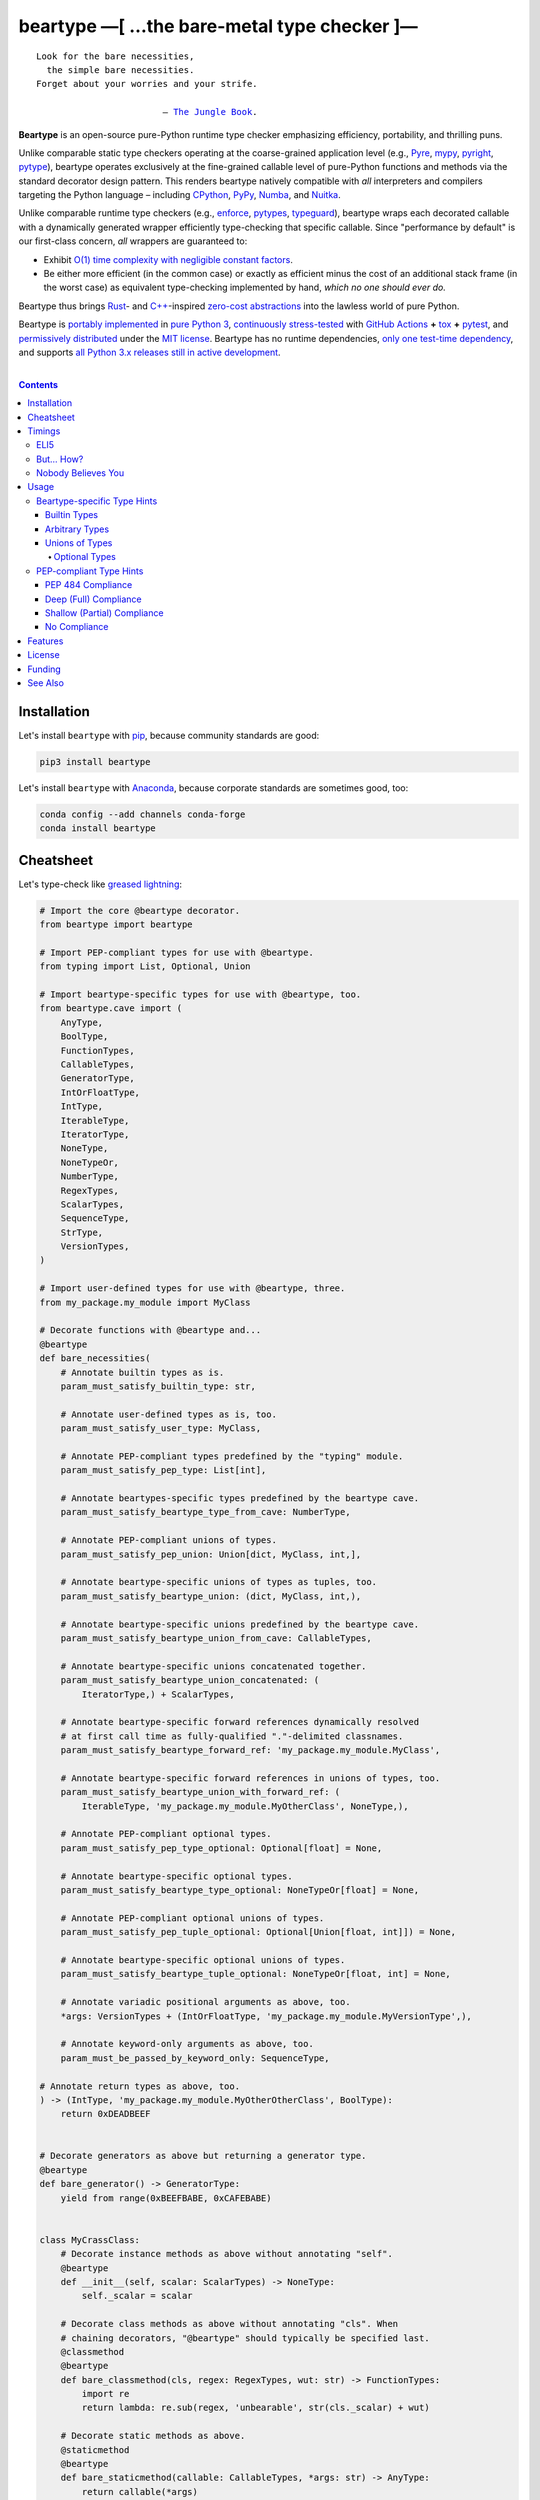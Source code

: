 .. # ------------------( SYNOPSIS                           )------------------

===========================================
beartype —[ …the bare-metal type checker ]—
===========================================

|GitHub Actions badge|

.. parsed-literal::

   Look for the bare necessities,
     the simple bare necessities.
   Forget about your worries and your strife.

                           — `The Jungle Book`_.

**Beartype** is an open-source pure-Python runtime type checker emphasizing
efficiency, portability, and thrilling puns.

Unlike comparable static type checkers operating at the coarse-grained
application level (e.g., Pyre_, mypy_, pyright_, pytype_), beartype operates
exclusively at the fine-grained callable level of pure-Python functions and
methods via the standard decorator design pattern. This renders beartype
natively compatible with *all* interpreters and compilers targeting the Python
language – including CPython_, PyPy_, Numba_, and Nuitka_.

Unlike comparable runtime type checkers (e.g., enforce_, pytypes_, typeguard_),
beartype wraps each decorated callable with a dynamically generated wrapper
efficiently type-checking that specific callable. Since "performance by
default" is our first-class concern, *all* wrappers are guaranteed to:

* Exhibit `O(1) time complexity with negligible constant factors <Nobody
  Believes You_>`__.
* Be either more efficient (in the common case) or exactly as efficient minus
  the cost of an additional stack frame (in the worst case) as equivalent
  type-checking implemented by hand, *which no one should ever do.*

Beartype thus brings Rust_- and `C++`_-inspired `zero-cost abstractions
<zero-cost abstraction_>`__ into the lawless world of pure Python.

Beartype is `portably implemented <codebase_>`__ in `pure Python 3
<Python_>`__, `continuously stress-tested <tests_>`__ with `GitHub Actions`_
**+** tox_ **+** pytest_, and `permissively distributed <license_>`__ under the
`MIT license`_. Beartype has no runtime dependencies, `only one test-time
dependency <pytest_>`__, and supports `all Python 3.x releases still in active
development <Python status_>`__.

.. # ------------------( TABLE OF CONTENTS                  )------------------
.. # Blank line. By default, Docutils appears to only separate the subsequent
.. # table of contents heading from the prior paragraph by less than a single
.. # blank line, hampering this table's readability and aesthetic comeliness.

|

.. # Table of contents, excluding the above document heading. While the
.. # official reStructuredText documentation suggests that a language-specific
.. # heading will automatically prepend this table, this does *NOT* appear to
.. # be the case. Instead, this heading must be explicitly declared.

.. contents:: **Contents**
   :local:

.. # ------------------( DESCRIPTION                        )------------------

Installation
============

Let's install ``beartype`` with pip_, because community standards are good:

.. code-block:: shell-session

   pip3 install beartype

Let's install ``beartype`` with Anaconda_, because corporate standards are
sometimes good, too:

.. code-block:: shell-session

   conda config --add channels conda-forge
   conda install beartype

Cheatsheet
==========

Let's type-check like `greased lightning`_:

.. code-block:: python

   # Import the core @beartype decorator.
   from beartype import beartype

   # Import PEP-compliant types for use with @beartype.
   from typing import List, Optional, Union

   # Import beartype-specific types for use with @beartype, too.
   from beartype.cave import (
       AnyType,
       BoolType,
       FunctionTypes,
       CallableTypes,
       GeneratorType,
       IntOrFloatType,
       IntType,
       IterableType,
       IteratorType,
       NoneType,
       NoneTypeOr,
       NumberType,
       RegexTypes,
       ScalarTypes,
       SequenceType,
       StrType,
       VersionTypes,
   )

   # Import user-defined types for use with @beartype, three.
   from my_package.my_module import MyClass

   # Decorate functions with @beartype and...
   @beartype
   def bare_necessities(
       # Annotate builtin types as is.
       param_must_satisfy_builtin_type: str,

       # Annotate user-defined types as is, too.
       param_must_satisfy_user_type: MyClass,

       # Annotate PEP-compliant types predefined by the "typing" module.
       param_must_satisfy_pep_type: List[int],

       # Annotate beartypes-specific types predefined by the beartype cave.
       param_must_satisfy_beartype_type_from_cave: NumberType,

       # Annotate PEP-compliant unions of types.
       param_must_satisfy_pep_union: Union[dict, MyClass, int,],

       # Annotate beartype-specific unions of types as tuples, too.
       param_must_satisfy_beartype_union: (dict, MyClass, int,),

       # Annotate beartype-specific unions predefined by the beartype cave.
       param_must_satisfy_beartype_union_from_cave: CallableTypes,

       # Annotate beartype-specific unions concatenated together.
       param_must_satisfy_beartype_union_concatenated: (
           IteratorType,) + ScalarTypes,

       # Annotate beartype-specific forward references dynamically resolved 
       # at first call time as fully-qualified "."-delimited classnames.
       param_must_satisfy_beartype_forward_ref: 'my_package.my_module.MyClass',

       # Annotate beartype-specific forward references in unions of types, too.
       param_must_satisfy_beartype_union_with_forward_ref: (
           IterableType, 'my_package.my_module.MyOtherClass', NoneType,),

       # Annotate PEP-compliant optional types.
       param_must_satisfy_pep_type_optional: Optional[float] = None,

       # Annotate beartype-specific optional types.
       param_must_satisfy_beartype_type_optional: NoneTypeOr[float] = None,

       # Annotate PEP-compliant optional unions of types.
       param_must_satisfy_pep_tuple_optional: Optional[Union[float, int]]) = None,

       # Annotate beartype-specific optional unions of types.
       param_must_satisfy_beartype_tuple_optional: NoneTypeOr[float, int] = None,

       # Annotate variadic positional arguments as above, too.
       *args: VersionTypes + (IntOrFloatType, 'my_package.my_module.MyVersionType',),

       # Annotate keyword-only arguments as above, too.
       param_must_be_passed_by_keyword_only: SequenceType,

   # Annotate return types as above, too.
   ) -> (IntType, 'my_package.my_module.MyOtherOtherClass', BoolType):
       return 0xDEADBEEF


   # Decorate generators as above but returning a generator type.
   @beartype
   def bare_generator() -> GeneratorType:
       yield from range(0xBEEFBABE, 0xCAFEBABE)


   class MyCrassClass:
       # Decorate instance methods as above without annotating "self".
       @beartype
       def __init__(self, scalar: ScalarTypes) -> NoneType:
           self._scalar = scalar

       # Decorate class methods as above without annotating "cls". When
       # chaining decorators, "@beartype" should typically be specified last.
       @classmethod
       @beartype
       def bare_classmethod(cls, regex: RegexTypes, wut: str) -> FunctionTypes:
           import re
           return lambda: re.sub(regex, 'unbearable', str(cls._scalar) + wut)

       # Decorate static methods as above.
       @staticmethod
       @beartype
       def bare_staticmethod(callable: CallableTypes, *args: str) -> AnyType:
           return callable(*args)

       # Decorate property getter methods as above.
       @property
       @beartype
       def bare_gettermethod(self) -> IteratorType:
           return range(0x0B00B135 + int(self._scalar), 0xB16B00B5)

       # Decorate property setter methods as above.
       @bare_gettermethod.setter
       @beartype
       def bare_settermethod(self, bad: IntType = 0xBAAAAAAD) -> NoneType:
           self._scalar = bad if bad else 0xBADDCAFE

Timings
=======

Let's run our `profiler suite quantitatively timing <profiler suite_>`__
``beartype`` and fellow runtime type-checkers against a battery of surely fair,
impartial, and unbiased use cases:

.. code-block:: shell-session

   beartype profiler [version]: 0.0.1
   
   python    [version]: Python 3.7.8
   beartype  [version]: 0.2.0
   typeguard [version]: 2.9.1
   
   ========================== str (100 calls each loop) ==========================
   decoration         [none     ]: 100 loops, best of 3: 351 nsec per loop
   decoration         [beartype ]: 100 loops, best of 3: 351 usec per loop
   decoration         [typeguard]: 100 loops, best of 3: 12.9 usec per loop
   decoration + calls [none     ]: 100 loops, best of 3: 15.6 usec per loop
   decoration + calls [beartype ]: 100 loops, best of 3: 486 usec per loop
   decoration + calls [typeguard]: 100 loops, best of 3: 7.03 msec per loop
   
   ==================== Union[int, str] (100 calls each loop) ====================
   decoration         [none     ]: 100 loops, best of 3: 2.9 usec per loop
   decoration         [beartype ]: 100 loops, best of 3: 358 usec per loop
   decoration         [typeguard]: 100 loops, best of 3: 16.9 usec per loop
   decoration + calls [none     ]: 100 loops, best of 3: 18.5 usec per loop
   decoration + calls [beartype ]: 100 loops, best of 3: 551 usec per loop
   decoration + calls [typeguard]: 100 loops, best of 3: 11.3 msec per loop
   
   =============== List[object] of 150 items (839 calls each loop) ===============
   decoration         [none     ]: 100 loops, best of 1: 3.79 usec per loop
   decoration         [beartype ]: 100 loops, best of 1: 341 usec per loop
   decoration         [typeguard]: 100 loops, best of 1: 18.9 usec per loop
   decoration + calls [none     ]: 100 loops, best of 1: 140 usec per loop
   decoration + calls [beartype ]: 100 loops, best of 1: 1.4 msec per loop
   decoration + calls [typeguard]: 100 loops, best of 1: 2.13 sec per loop

.. note::
   * ``sec`` = seconds.
   * ``msec`` = milliseconds = 10\ :sup:`-3` seconds.
   * ``usec`` = microseconds = 10\ :sup:`-6` seconds.
   * ``nsec`` = nanoseconds = 10\ :sup:`-9` seconds.

ELI5
----

On the one hand, ``beartype`` is:

* At least **twenty times faster** (i.e., 20,000%) and consumes **three orders
  of magnitude less time** in the worst case than typeguard_ – the only
  comparable runtime type-checker also compatible with all modern versions of
  Python.
* Infinitely faster in the best case than typeguard_, which is sufficiently
  slow as to raise genuine usability and security concerns (e.g.,
  `application-layer Denial-of-Service (DoS) attacks <Denial-of-Service_>`__).
* Constant across type hints, taking roughly the same time to check parameters
  and return values hinted by the builtin type ``str`` as it does to check
  those hinted by the synthetic type ``Union[int, str]`` as it does to check
  those hinted by the container type ``List[object]``. typeguard_ is
  variable across type hints, taking infinitely longer to check
  ``List[object]`` as as it does to check ``Union[int, str]``, taking roughly
  twice the time as it does to check ``str``.

:sup:`so that's good`

On the other hand, ``beartype`` is only partially compliant with
annotation-centric `Python Enhancement Proposals (PEPs) <PEP 0_>`__ like `PEP
484`_, whereas typeguard_ is (mostly) fully compliant with these PEPs.
:sup:`so that's bad`

On `the gripping hand`_, ``beartype`` also intends to be (mostly) fully
compliant with these PEPs by either the heat death of the known universe *or*
the catastrophic implosion in reductive normalcy induced by collective first
contact with a hyperchromatic condensation of self-transforming machine elves
from self-dribbling jeweled basketballs (whichever comes first).
:sup:`so that's... good?`

.. # This image is reliably hosted with GitHub via this placeholder issue:
.. #     https://github.com/leycec/raiagent/issues/36
.. image:: https://user-images.githubusercontent.com/217028/91650639-92018a80-ea71-11ea-872e-10c1d296ed3d.png

But... How?
-----------

``beartype`` performs the lion's share of its work at decoration time. The
``@beartype`` decorator consumes most of the time needed to first decorate and
then repeatedly call a decorated function. ``beartype`` is thus front-loaded.
After paying the initial cost of decoration, each type-checked call thereafter
incurs comparatively little overhead.

All other runtime type checkers perform the lion's share of their work at call
time. ``@typeguard.typechecked`` and similar decorators consume almost none of
the time needed to first decorate and then repeatedly call a decorated
function. They're thus back-loaded. Although the initial cost of decoration is
essentially free, each type-checked call thereafter incurs significant
overhead.

Nobody Believes You
-------------------

Math time, people. :sup:`it's happening`

Most runtime type-checkers exhibit ``O(n)`` time complexity (where ``n`` is the
total number of items recursively contained in a container to be checked) by
recursively and repeatedly checking *all* items of *all* containers passed to
or returned from *all* calls of decorated callables.

``beartype`` guarantees ``O(1)`` time complexity by non-recursively but
repeatedly checking *one* random item from *each* nesting level of *all*
containers passed to or returned from *all* calls of decorated callables, thus
amortizing the cost of checking items across calls.

Formally, ``beartype`` exploits the well-known `coupon collector's problem`_
as applied to abstract trees of nested type hints. Let:

* ``E(T)`` be the expected number of calls needed to check all items of a
  container containing only non-container items (i.e., containing *no* nested
  subcontainers) either passed to or returned from a ``@beartype``\ -decorated
  callable.
* ``γ ≈ 0.5772156649`` be the `Euler–Mascheroni constant`_.

Then:

.. #FIXME: GitHub currently renders LaTeX-based "math" directives in
.. # reStructuredText as monospaced literals, which is hot garbage. Until
.. # resolved, do the following:
.. # * Preserve *ALL* such directives as comments, enabling us to trivially 
.. #   revert to the default approach after GitHub resolves this.
.. # * Convert *ALL* such directives into GitHub-hosted URLs via any of the
.. #   following third-party webapps:
.. #     https://tex-image-link-generator.herokuapp.com
.. #     https://jsfiddle.net/8ndx694g
.. #     https://marketplace.visualstudio.com/items?itemName=MeowTeam.vscode-math-to-image
.. # See also this long-standing GitHub issue:
.. #     https://github.com/github/markup/issues/83

.. #FIXME: Uncomment after GitHub resolves LaTeX math rendering.
.. # .. math:: E(T) = n \log n + \gamma n + \frac{1}{2} + O\left(\frac{1}{n}\right)

.. image:: https://render.githubusercontent.com/render/math?math=%5Cdisplaystyle+E%28T%29+%3D+n+%5Clog+n+%2B+%5Cgamma+n+%2B+%5Cfrac%7B1%7D%7B2%7D+%2B+O%5Cleft%28%5Cfrac%7B1%7D%7Bn%7D%5Cright%29

.. #FIXME: Uncomment after GitHub resolves LaTeX math rendering.
.. # The summation :math:`\frac{1}{2} + O\left(\frac{1}{n}\right) \le 1` is
.. # negligible. While non-negligible, the term :math:`\gamma n` grows significantly
.. # slower than the term :math:`n \log n`. So this reduces to:

The summation ``½ + O(1/n)`` is strictly less than 1 and thus negligible. While
non-negligible, the term ``γn`` grows significantly slower than the term
``nlogn``. So this reduces to:

.. #FIXME: Uncomment after GitHub resolves LaTeX math rendering.
.. # .. math:: E(T) = O(n \log n)

.. image:: https://render.githubusercontent.com/render/math?math=%5Cdisplaystyle+E%28T%29+%3D+O%28n+%5Clog+n%29

We now generalize this bound to the general case. When checking a container
containing *no* subcontainers, ``beartype`` only randomly samples one item from
that container on each call. When checking a container containing arbitrarily
many nested subcontainers, however, ``beartype`` randomly samples one random
item from each nesting level of that container on each call.

In general, ``beartype`` thus samples ``h`` random items from a container on
each call, where ``h`` is that container's height (i.e., maximum number of
edges on the longest path from that container to a non-container leaf item
reachable from items directly contained in that container). Since ``h ≥ 1``,
``beartype`` samples at least as many items each call as assumed in the usual
`coupon collector's problem`_ and thus paradoxically takes a fewer number of
calls on average to check all items of a container containing arbitrarily many
subcontainers as it does to check all items of a container containing *no*
subcontainers.

Ergo, the expected number of calls ``E(S)`` needed to check all items of an
arbitrary container exhibits the same or better growth rate and remains bound
above by at least the same upper bounds – but probably tighter: e.g.,

.. #FIXME: Uncomment after GitHub resolves LaTeX math rendering.
.. # .. math:: E(S) = O(E(T)) = O(n \log n)

.. image:: https://render.githubusercontent.com/render/math?math=%5Cdisplaystyle+E%28S%29+%3D+O%28E%28T%29%29+%3D+O%28n+%5Clog+n%29%0A

Fully checking a container takes no more calls than that container's size times
the logarithm of that size on average. For example, fully checking a **list of
50 integers** is expected to take **225 calls** on average.

Usage
=====

The ``@beartype`` decorator published by the ``beartype`` package transparently
supports two fundamentally different types of callable type hints – each with
its own tradeoffs, tribal dogmas, religious icons, and zealous code
inquisitors:

* `Beartype-specific type hints <Beartype-specific Type Hints_>`__, which:

  * Are highly performant in both space and time. (\ *That's good.*\ )
    Efficiency is our raison d'être, after all. If your use case doesn't need
    efficiency, consider adopting an alternate runtime type-checker more
    compatible with Python's existing type-checking landscape – like
    typeguard_.
  * Are incapable of deeply type-checking the contents, elements, items,
    metadata, structure, or other attributes of passed parameters and returned
    values. (\ *That's bad.*\ )
  * Are fully supported by ``beartype``. (\ *That's good.*\ )
  * Do *not* comply with existing `Python Enhancement Proposals (PEPs) <PEP
    0_>`__. (\ *That's bad, arguably.*\ )

* `PEP-compliant type hints <PEP-compliant Type Hints_>`__, which:
  
  * Are highly inefficient in both space and time. (\ *That's bad.*\ )
  * Are capable of deeply type-checking the contents, elements, items,
    metadata, structure, and other attributes of passed parameters and returned
    values. (\ *That's good.*\ )
  * Are only partially supported by ``beartype``. (\ *That's bad.*\ )
  * Comply with existing PEPs. (\ *That's good, arguably.*\ )

Callers may freely intermingle these two types and thus obtain "the best of
both worlds" when annotating parameters and return values. All else being
equal, your maxim to type by ``beartype`` should be:

.. parsed-literal::

     Use `beartype-specific type hints <Beartype-specific Type Hints_>`__
       where sufficient.
     Use `PEP-compliant type hints <PEP-compliant Type Hints_>`__
       everywhere else.

Beartype-specific Type Hints
----------------------------

This is simpler than it sounds. Would we lie? Instead of answering that, let's
begin with the simplest type of type-checking supported by ``@beartype``.

Builtin Types
~~~~~~~~~~~~~

**Builtin types** like ``dict``, ``int``, ``list``, ``set``, and ``str`` are
trivially type-checked by annotating parameters and return values with those
types as is.

Let's declare a simple beartyped function accepting a string and a dictionary
and returning a tuple:

.. code-block:: python

   from beartype import beartype

   @beartype
   def law_of_the_jungle(wolf: str, pack: dict) -> tuple:
       return (wolf, pack[wolf]) if wolf in pack else None

Let's call that function with good types:

.. code-block:: python

   >>> law_of_the_jungle(wolf='Akela', pack={'Akela': 'alone', 'Raksha': 'protection'})
   ('Akela', 'alone')

Good function. Let's call it again with bad types:

.. code-block:: python

   >>> law_of_the_jungle(wolf='Akela', pack=['Akela', 'Raksha'])
   Traceback (most recent call last):
     File "<ipython-input-10-7763b15e5591>", line 1, in <module>
       law_of_the_jungle(wolf='Akela', pack=['Akela', 'Raksha'])
     File "<string>", line 22, in __law_of_the_jungle_beartyped__
   beartype.roar.BeartypeCallTypeParamException: @beartyped law_of_the_jungle() parameter pack=['Akela', 'Raksha'] not a <class 'dict'>.

The ``beartype.roar`` submodule publishes exceptions raised at both decoration
time by ``@beartype`` and at runtime by wrappers generated by ``@beartype``. In
this case, a runtime type exception describing the improperly typed ``pack``
parameter is raised.

Good function! Let's call it again with good types exposing a critical issue in
this function's implementation and/or return type annotation:

.. code-block:: python

   >>> law_of_the_jungle(wolf='Leela', pack={'Akela': 'alone', 'Raksha': 'protection'})
   Traceback (most recent call last):
     File "<ipython-input-10-7763b15e5591>", line 1, in <module>
       law_of_the_jungle(wolf='Leela', pack={'Akela': 'alone', 'Raksha': 'protection'})
     File "<string>", line 28, in __law_of_the_jungle_beartyped__
   beartype.roar.BeartypeCallTypeReturnException: @beartyped law_of_the_jungle() return value None not a <class 'tuple'>.

*Bad function.* Let's conveniently resolve this by permitting this function to
return either a tuple or ``None`` as `detailed below <Unions of Types_>`__:

.. code-block:: python

   >>> from beartype.cave import NoneType
   >>> @beartype
   ... def law_of_the_jungle(wolf: str, pack: dict) -> (tuple, NoneType):
   ...     return (wolf, pack[wolf]) if wolf in pack else None
   >>> law_of_the_jungle(wolf='Leela', pack={'Akela': 'alone', 'Raksha': 'protection'})
   None

The ``beartype.cave`` submodule publishes generic types suitable for use with
the ``@beartype`` decorator and anywhere else you might need them. In this
case, the type of the ``None`` singleton is imported from this submodule and
listed in addition to ``tuple`` as an allowed return type from this function.

Note that usage of the ``beartype.cave`` submodule is entirely optional (but
more efficient and convenient than most alternatives). In this case, the type
of the ``None`` singleton can also be accessed directly as ``type(None)`` and
listed in place of ``NoneType`` above: e.g.,

.. code-block:: python

   >>> @beartype
   ... def law_of_the_jungle(wolf: str, pack: dict) -> (tuple, type(None)):
   ...     return (wolf, pack[wolf]) if wolf in pack else None
   >>> law_of_the_jungle(wolf='Leela', pack={'Akela': 'alone', 'Raksha': 'protection'})
   None

Of course, the ``beartype.cave`` submodule also publishes types *not*
accessible directly like ``RegexCompiledType`` (i.e., the type of all compiled
regular expressions). All else being equal, ``beartype.cave`` is preferable.

Good function! The type hints applied to this function now accurately document
this function's API. All's well that ends typed well. Suck it, `Shere Khan`_.

Arbitrary Types
~~~~~~~~~~~~~~~

Everything above also extends to:

* **Arbitrary types** like user-defined classes and stock classes in the Python
  stdlib (e.g., ``argparse.ArgumentParser``) – all of which are also trivially
  type-checked by annotating parameters and return values with those types.
* **Arbitrary callables** like instance methods, class methods, static methods,
  and generator functions and methods – all of which are also trivially
  type-checked with the ``@beartype`` decorator.

Let's declare a motley crew of beartyped callables doing various silly things
in a strictly typed manner, *just 'cause*:

.. code-block:: python

   from beartype import beartype
   from beartype.cave import GeneratorType, IterableType, NoneType

   class MaximsOfBaloo(object):
       @beartype
       def __init__(self, sayings: IterableType):
           self.sayings = sayings

   @beartype
   def inform_baloo(maxims: MaximsOfBaloo) -> GeneratorType:
       for saying in maxims.sayings:
           yield saying

For genericity, the ``MaximsOfBaloo`` class initializer accepts *any* generic
iterable (via the ``beartype.cave.IterableType`` tuple listing all valid
iterable types) rather than an overly specific ``list`` or ``tuple`` type. Your
users may thank you later.

For specificity, the ``inform_baloo`` generator function has been explicitly
annotated to return a ``beartype.cave.GeneratorType`` (i.e., the type returned
by functions and methods containing at least one ``yield`` statement). Type
safety brings good fortune for the New Year.

Let's iterate over that generator with good types:

.. code-block:: python

   >>> maxims = MaximsOfBaloo(sayings={
   ...     '''If ye find that the Bullock can toss you,
   ...           or the heavy-browed Sambhur can gore;
   ...      Ye need not stop work to inform us:
   ...           we knew it ten seasons before.''',
   ...     '''“There is none like to me!” says the Cub
   ...           in the pride of his earliest kill;
   ...      But the jungle is large and the Cub he is small.
   ...           Let him think and be still.''',
   ... })
   >>> for maxim in inform_baloo(maxims): print(maxim.splitlines()[-1])
          Let him think and be still.
          we knew it ten seasons before.

Good generator. Let's call it again with bad types:

.. code-block:: python

   >>> for maxim in inform_baloo([
   ...     'Oppress not the cubs of the stranger,',
   ...     '     but hail them as Sister and Brother,',
   ... ]): print(maxim.splitlines()[-1])
   Traceback (most recent call last):
     File "<ipython-input-10-7763b15e5591>", line 30, in <module>
       '     but hail them as Sister and Brother,',
     File "<string>", line 12, in __inform_baloo_beartyped__
   beartype.roar.BeartypeCallTypeParamException: @beartyped inform_baloo() parameter maxims=['Oppress not the cubs of the stranger,', '     but hail them as Sister and ...'] not a <class '__main__.MaximsOfBaloo'>.

Good generator! The type hints applied to these callables now accurately
document their respective APIs. Thanks to the pernicious magic of beartype, all
ends typed well... *yet again.*

Unions of Types
~~~~~~~~~~~~~~~

That's all typed well, but everything above only applies to parameters and
return values constrained to *singular* types. In practice, parameters and
return values are often relaxed to any of *multiple* types referred to as
**unions of types.** :sup:`You can thank set theory for the jargon... unless
you hate set theory. Then it's just our fault.`

Unions of types are trivially type-checked by annotating parameters and return
values with tuples containing those types. Let's declare another beartyped
function accepting either a mapping *or* a string and returning either another
function *or* an integer:

.. code-block:: python

   from beartype import beartype
   from beartype.cave import FunctionType, IntType, MappingType

   @beartype
   def toomai_of_the_elephants(memory: (str, MappingType)) -> (
       IntType, FunctionType):
       return len(memory) if isinstance(memory, str) else lambda key: memory[key]

For genericity, the ``toomai_of_the_elephants`` function accepts *any* generic
integer (via the ``beartype.cave.IntType`` abstract base class (ABC) matching
both builtin integers and third-party integers from frameworks like NumPy_ and
SymPy_) rather than an overly specific ``int`` type. The API you relax may very
well be your own.

Let's call that function with good types:

.. code-block:: python

   >>> memory_of_kala_nag = {
   ...     'remember': 'I will remember what I was, I am sick of rope and chain—',
   ...     'strength': 'I will remember my old strength and all my forest affairs.',
   ...     'not sell': 'I will not sell my back to man for a bundle of sugar-cane:',
   ...     'own kind': 'I will go out to my own kind, and the wood-folk in their lairs.',
   ...     'morning':  'I will go out until the day, until the morning break—',
   ...     'caress':   'Out to the wind’s untainted kiss, the water’s clean caress;',
   ...     'forget':   'I will forget my ankle-ring and snap my picket stake.',
   ...     'revisit':  'I will revisit my lost loves, and playmates masterless!',
   ... }
   >>> toomai_of_the_elephants(memory_of_kala_nag['remember'])
   56
   >>> toomai_of_the_elephants(memory_of_kala_nag)('remember')
   'I will remember what I was, I am sick of rope and chain—'

Good function. Let's call it again with a tastelessly bad type:

.. code-block:: python

   >>> toomai_of_the_elephants(0xDEADBEEF)
   Traceback (most recent call last):
     File "<ipython-input-7-e323f8d6a4a0>", line 1, in <module>
       toomai_of_the_elephants(0xDEADBEEF)
     File "<string>", line 12, in __toomai_of_the_elephants_beartyped__
   BeartypeCallTypeParamException: @beartyped toomai_of_the_elephants() parameter memory=3735928559 not a (<class 'str'>, <class 'collections.abc.Mapping'>).

Good function! The type hints applied to this callable now accurately documents
its API. All ends typed well... *still again and again.*

Optional Types
++++++++++++++

That's also all typed well, but everything above only applies to *mandatory*
parameters and return values whose types are never ``NoneType``. In practice,
parameters and return values are often relaxed to optionally accept any of
multiple types including ``NoneType`` referred to as **optional types.**

Optional types are trivially type-checked by annotating optional parameters
(parameters whose values default to ``None``) and optional return values
(callables returning ``None`` rather than raising exceptions in edge cases)
with the ``NoneTypeOr`` tuple factory indexed by those types or tuples of
types.

Let's declare another beartyped function accepting either an enumeration type
*or* ``None`` and returning either an enumeration member *or* ``None``:

.. code-block:: python

   from beartype import beartype
   from beartype.cave import EnumType, EnumMemberType, NoneTypeOr
   from enum import Enum

   class Lukannon(Enum):
       WINTER_WHEAT = 'The Beaches of Lukannon—the winter wheat so tall—'
       SEA_FOG      = 'The dripping, crinkled lichens, and the sea-fog drenching all!'
       PLAYGROUND   = 'The platforms of our playground, all shining smooth and worn!'
       HOME         = 'The Beaches of Lukannon—the home where we were born!'
       MATES        = 'I met my mates in the morning, a broken, scattered band.'
       CLUB         = 'Men shoot us in the water and club us on the land;'
       DRIVE        = 'Men drive us to the Salt House like silly sheep and tame,'
       SEALERS      = 'And still we sing Lukannon—before the sealers came.'

   @beartype
   def tell_the_deep_sea_viceroys(story: NoneTypeOr[EnumType] = None) -> (
       NoneTypeOr[EnumMemberType]):
       return story if story is None else list(story.__members__.values())[-1]

For efficiency, the ``NoneTypeOr`` tuple factory creates, caches, and returns
new tuples of types appending ``NoneType`` to the original types and tuples of
types it's indexed with. Since efficiency is good, ``NoneTypeOr`` is also good.

Let's call that function with good types:

.. code-block:: python

   >>> tell_the_deep_sea_viceroys(Lukannon)
   <Lukannon.SEALERS: 'And still we sing Lukannon—before the sealers came.'>
   >>> tell_the_deep_sea_viceroys()
   None

You may now be pondering to yourself grimly in the dark: "...but could we not
already do this just by manually annotating optional types with tuples
containing ``NoneType``?"

You would, of course, be correct. Let's grimly redeclare the same function
accepting and returning the same types – only annotated with ``NoneType``
rather than ``NoneTypeOr``:

.. code-block:: python

   from beartype import beartype
   from beartype.cave import EnumType, EnumMemberType, NoneType

   @beartype
   def tell_the_deep_sea_viceroys(story: (EnumType, NoneType) = None) -> (
       (EnumMemberType, NoneType)):
       return list(story.__members__.values())[-1] if story is not None else None

This manual approach has the same exact effect as the prior factoried approach
with one exception: the factoried approach efficiently caches and reuses tuples
over every annotated type, whereas the manual approach inefficiently recreates
tuples for each annotated type. For small codebases, that difference is
negligible; for large codebases, that difference is still probably negligible.
Still, "waste not want not" is the maxim we type our lives by here.

Naturally, the ``NoneTypeOr`` tuple factory accepts tuples of types as well.
Let's declare another beartyped function accepting either an enumeration type,
enumeration type member, or ``None`` and returning either an enumeration type,
enumeration type member, or ``None``:

.. code-block:: python

   from beartype import beartype
   from beartype.cave import EnumType, EnumMemberType, NoneTypeOr

   EnumOrEnumMemberType = (EnumType, EnumMemberType)

   @beartype
   def sang_them_up_the_beach(
       woe: NoneTypeOr[EnumOrEnumMemberType] = None) -> (
       NoneTypeOr[EnumOrEnumMemberType]):
       return woe if isinstance(woe, NoneTypeOr[EnumMemberType]) else (
           list(woe.__members__.values())[-1])

Let's call that function with good types:

.. code-block:: python

   >>> sang_them_up_the_beach(Lukannon)
   <Lukannon.SEALERS: 'And still we sing Lukannon—before the sealers came.'>
   >>> sang_them_up_the_beach()
   None

Behold! The terrifying power of the ``NoneTypeOr`` tuple factory, resplendent
in its highly over-optimized cache utilization.

PEP-compliant Type Hints
------------------------

``beartype`` is fully compliant with these `Python Enhancement Proposals (PEPs)
<PEP 0_>`__:

* `PEP 563 -- Postponed Evaluation of Annotations <PEP 563_>`__.

``beartype`` is partially compliant with these PEPs:

* `PEP 483 -- The Theory of Type Hints <PEP 483_>`__, subject to `caveats
  detailed below <PEP 484 Compliance_>`__
* `PEP 484 -- Type Hints <PEP 484_>`__, subject to `caveats detailed below
  <PEP 484 Compliance_>`__.

``beartype`` is currently *not* compliant whatsoever with these PEPs:

* `PEP 526 -- Syntax for Variable Annotations <PEP 526_>`__.
* `PEP 544 -- Protocols: Structural subtyping (static duck typing) <PEP
  544_>`_.
* `PEP 585 -- Type Hinting Generics In Standard Collections <PEP 585_>`__.
* `PEP 586 -- Literal Types <PEP 586_>`__.
* `PEP 589 -- TypedDict: Type Hints for Dictionaries with a Fixed Set of Keys
  <PEP 589_>`__.

See also the **PEP** and **typing** categories of our `features matrix
<Features_>`__ for further details.

PEP 484 Compliance
~~~~~~~~~~~~~~~~~~

``beartype`` is only partially compliant with `PEP 483`_ and `484 <PEP
484_>`__. Let's see what that means in practice.

Deep (Full) Compliance
~~~~~~~~~~~~~~~~~~~~~~

``beartype`` **deeply type-checks** (i.e., both directly checks the types of
*and* recursively checks the types of items contained in) callable parameters
and return values annotated by these typing_ types:

* ``typing.Any``.
* ``typing.Optional``.
* ``typing.Union``.

Shallow (Partial) Compliance
~~~~~~~~~~~~~~~~~~~~~~~~~~~~

``beartype`` currently only **shallowly type-checks** (i.e., only directly
checks the types of) callable parameters and return values annotated by these
typing_ types:

* ``typing.AbstractSet``.
* ``typing.AsyncIterable``.
* ``typing.AsyncIterator``.
* ``typing.Awaitable``.
* ``typing.ByteString``.
* ``typing.Callable``.
* ``typing.ChainMap``.
* ``typing.Container``.
* ``typing.Coroutine``.
* ``typing.Counter``.
* ``typing.DefaultDict``.
* ``typing.Deque``.
* ``typing.Dict``.
* ``typing.FrozenSet``.
* ``typing.Generator``.
* ``typing.Hashable``.
* ``typing.ItemsView``.
* ``typing.Iterable``.
* ``typing.Iterator``.
* ``typing.KeysView``.
* ``typing.List``.
* ``typing.MappingView``.
* ``typing.Mapping``.
* ``typing.MutableMapping``.
* ``typing.MutableSequence``.
* ``typing.MutableSet``.
* ``typing.NamedTuple``.
* ``typing.Sequence``.
* ``typing.Set``.
* ``typing.Sized``.
* ``typing.Tuple``.
* ``typing.Type``.
* ``typing.TypedDict``.
* ``typing.ValuesView``.
* ``typing.SupportsAbs``.
* ``typing.SupportsBytes``.
* ``typing.SupportsComplex``.
* ``typing.SupportsInt``.
* ``typing.SupportsFloat``.
* ``typing.SupportsRound``.

Subsequent ``beartype`` versions will deeply type-check these typing_ types
while preserving our `O(1) time complexity (with negligible constant factors)
guarantee <Nobody Believes You_>`__.

No Compliance
~~~~~~~~~~~~~

``beartype`` currently raises exceptions at decoration time when passed these
typing_ types:

* Forward references (i.e., unqualified relative string classnames internally
  coerced by typing_ into ``typing.ForwardRef`` instances).
* Forward reference-subscripted types (i.e., typing_ objects subscripted by one
  or more type forward references).
* Type variables (i.e., ``typing.TypeVar`` instances enabling general-purpose
  type-checking of generically substitutable types).
* Type variable-parametrized types (i.e., typing_ objects subscripted by one or
  more type variables).
* User-defined generics (i.e., user-defined classes subclassing one or more
  typing_ non-classes).
* User-defined protocols (i.e., user-defined classes transitively subclassing
  the ``typing.Protocol`` abstract base class (ABC)).
* ``typing.AnyStr``.
* ``typing.BinaryIO``.
* ``typing.IO``.
* ``typing.Match``.
* ``typing.NewType``.
* ``typing.NoReturn``.
* ``typing.Pattern``.
* ``typing.TextIO``.

Subsequent ``beartype`` versions will first shallowly and then deeply
type-check these typing_ types while preserving our `O(1) time complexity (with
negligible constant factors) guarantee <Nobody Believes You_>`__.

Features
========

Let's chart current and prospective new features for future generations:

.. # FIXME: Span category cells across multiple rows.

+-------------+-----------------------------------+-------------------------+------+
| category    | feature                           | versions                | note |
+=============+===================================+=========================+======+
| decoratable | classes                           | *none*                  |      |
+-------------+-----------------------------------+-------------------------+------+
|             | coroutines                        | *none*                  |      |
+-------------+-----------------------------------+-------------------------+------+
|             | functions                         | **0.1.0**\ —\ *current* |      |
+-------------+-----------------------------------+-------------------------+------+
|             | generators                        | **0.1.0**\ —\ *current* |      |
+-------------+-----------------------------------+-------------------------+------+
|             | methods                           | **0.1.0**\ —\ *current* |      |
+-------------+-----------------------------------+-------------------------+------+
| parameters  | optional                          | **0.1.0**\ —\ *current* |      |
+-------------+-----------------------------------+-------------------------+------+
|             | keyword-only                      | **0.1.0**\ —\ *current* |      |
+-------------+-----------------------------------+-------------------------+------+
|             | positional-only                   | *none*                  |      |
+-------------+-----------------------------------+-------------------------+------+
|             | variadic keyword                  | *none*                  |      |
+-------------+-----------------------------------+-------------------------+------+
|             | variadic positional               | **0.1.0**\ —\ *current* |      |
+-------------+-----------------------------------+-------------------------+------+
| hints       | `covariant <covariance_>`__       | **0.1.0**\ —\ *current* |      |
+-------------+-----------------------------------+-------------------------+------+
|             | `contravariant <covariance_>`__   | *none*                  |      |
+-------------+-----------------------------------+-------------------------+------+
|             | absolute forward references       | **0.1.0**\ —\ *current* |      |
+-------------+-----------------------------------+-------------------------+------+
|             | relative forward references       | *none*                  |      |
+-------------+-----------------------------------+-------------------------+------+
|             | tuple unions                      | **0.1.0**\ —\ *current* |      |
+-------------+-----------------------------------+-------------------------+------+
| typing_     | ``AbstractSet``                   | **0.2.0**\ —\ *current* |      |
+-------------+-----------------------------------+-------------------------+------+
|             | ``Any``                           | **0.2.0**\ —\ *current* |      |
+-------------+-----------------------------------+-------------------------+------+
|             | ``AnyStr``                        | *none*                  |      |
+-------------+-----------------------------------+-------------------------+------+
|             | ``AsyncContextManager``           | **0.2.0**\ —\ *current* |      |
+-------------+-----------------------------------+-------------------------+------+
|             | ``AsyncGenerator``                | **0.2.0**\ —\ *current* |      |
+-------------+-----------------------------------+-------------------------+------+
|             | ``AsyncIterable``                 | **0.2.0**\ —\ *current* |      |
+-------------+-----------------------------------+-------------------------+------+
|             | ``AsyncIterator``                 | **0.2.0**\ —\ *current* |      |
+-------------+-----------------------------------+-------------------------+------+
|             | ``Awaitable``                     | **0.2.0**\ —\ *current* |      |
+-------------+-----------------------------------+-------------------------+------+
|             | ``BinaryIO``                      | *none*                  |      |
+-------------+-----------------------------------+-------------------------+------+
|             | ``ByteString``                    | **0.2.0**\ —\ *current* |      |
+-------------+-----------------------------------+-------------------------+------+
|             | ``ChainMap``                      | **0.2.0**\ —\ *current* |      |
+-------------+-----------------------------------+-------------------------+------+
|             | ``Collection``                    | **0.2.0**\ —\ *current* |      |
+-------------+-----------------------------------+-------------------------+------+
|             | ``Container``                     | **0.2.0**\ —\ *current* |      |
+-------------+-----------------------------------+-------------------------+------+
|             | ``ContextManager``                | **0.2.0**\ —\ *current* |      |
+-------------+-----------------------------------+-------------------------+------+
|             | ``Coroutine``                     | **0.2.0**\ —\ *current* |      |
+-------------+-----------------------------------+-------------------------+------+
|             | ``Counter``                       | **0.2.0**\ —\ *current* |      |
+-------------+-----------------------------------+-------------------------+------+
|             | ``DefaultDict``                   | **0.2.0**\ —\ *current* |      |
+-------------+-----------------------------------+-------------------------+------+
|             | ``Deque``                         | **0.2.0**\ —\ *current* |      |
+-------------+-----------------------------------+-------------------------+------+
|             | ``Dict``                          | **0.2.0**\ —\ *current* |      |
+-------------+-----------------------------------+-------------------------+------+
|             | ``Callable``                      | **0.2.0**\ —\ *current* |      |
+-------------+-----------------------------------+-------------------------+------+
|             | ``ForwardRef``                    | *none*                  |      |
+-------------+-----------------------------------+-------------------------+------+
|             | ``FrozenSet``                     | **0.2.0**\ —\ *current* |      |
+-------------+-----------------------------------+-------------------------+------+
|             | ``Generator``                     | **0.2.0**\ —\ *current* |      |
+-------------+-----------------------------------+-------------------------+------+
|             | ``Generic``                       | *none*                  |      |
+-------------+-----------------------------------+-------------------------+------+
|             | ``Hashable``                      | **0.2.0**\ —\ *current* |      |
+-------------+-----------------------------------+-------------------------+------+
|             | ``IO``                            | *none*                  |      |
+-------------+-----------------------------------+-------------------------+------+
|             | ``ItemsView``                     | **0.2.0**\ —\ *current* |      |
+-------------+-----------------------------------+-------------------------+------+
|             | ``Iterable``                      | **0.2.0**\ —\ *current* |      |
+-------------+-----------------------------------+-------------------------+------+
|             | ``Iterator``                      | **0.2.0**\ —\ *current* |      |
+-------------+-----------------------------------+-------------------------+------+
|             | ``KeysView``                      | **0.2.0**\ —\ *current* |      |
+-------------+-----------------------------------+-------------------------+------+
|             | ``List``                          | **0.2.0**\ —\ *current* |      |
+-------------+-----------------------------------+-------------------------+------+
|             | ``Mapping``                       | **0.2.0**\ —\ *current* |      |
+-------------+-----------------------------------+-------------------------+------+
|             | ``MappingView``                   | **0.2.0**\ —\ *current* |      |
+-------------+-----------------------------------+-------------------------+------+
|             | ``Match``                         | *none*                  |      |
+-------------+-----------------------------------+-------------------------+------+
|             | ``MutableMapping``                | **0.2.0**\ —\ *current* |      |
+-------------+-----------------------------------+-------------------------+------+
|             | ``MutableSequence``               | **0.2.0**\ —\ *current* |      |
+-------------+-----------------------------------+-------------------------+------+
|             | ``MutableSet``                    | **0.2.0**\ —\ *current* |      |
+-------------+-----------------------------------+-------------------------+------+
|             | ``NamedTuple``                    | **0.1.0**\ —\ *current* |      |
+-------------+-----------------------------------+-------------------------+------+
|             | ``NewType``                       | *none*                  |      |
+-------------+-----------------------------------+-------------------------+------+
|             | ``NoReturn``                      | *none*                  |      |
+-------------+-----------------------------------+-------------------------+------+
|             | ``Optional``                      | **0.2.0**\ —\ *current* |      |
+-------------+-----------------------------------+-------------------------+------+
|             | ``OrderedDict``                   | **0.2.0**\ —\ *current* |      |
+-------------+-----------------------------------+-------------------------+------+
|             | ``Pattern``                       | *none*                  |      |
+-------------+-----------------------------------+-------------------------+------+
|             | ``Protocol``                      | *none*                  |      |
+-------------+-----------------------------------+-------------------------+------+
|             | ``Reversible``                    | **0.2.0**\ —\ *current* |      |
+-------------+-----------------------------------+-------------------------+------+
|             | ``Sequence``                      | **0.2.0**\ —\ *current* |      |
+-------------+-----------------------------------+-------------------------+------+
|             | ``Set``                           | **0.2.0**\ —\ *current* |      |
+-------------+-----------------------------------+-------------------------+------+
|             | ``Sized``                         | **0.2.0**\ —\ *current* |      |
+-------------+-----------------------------------+-------------------------+------+
|             | ``SupportsAbs``                   | **0.2.0**\ —\ *current* |      |
+-------------+-----------------------------------+-------------------------+------+
|             | ``SupportsBytes``                 | **0.2.0**\ —\ *current* |      |
+-------------+-----------------------------------+-------------------------+------+
|             | ``SupportsComplex``               | **0.2.0**\ —\ *current* |      |
+-------------+-----------------------------------+-------------------------+------+
|             | ``SupportsFloat``                 | **0.2.0**\ —\ *current* |      |
+-------------+-----------------------------------+-------------------------+------+
|             | ``SupportsIndex``                 | **0.2.0**\ —\ *current* |      |
+-------------+-----------------------------------+-------------------------+------+
|             | ``SupportsInt``                   | **0.2.0**\ —\ *current* |      |
+-------------+-----------------------------------+-------------------------+------+
|             | ``SupportsRound``                 | **0.2.0**\ —\ *current* |      |
+-------------+-----------------------------------+-------------------------+------+
|             | ``Text``                          | **0.1.0**\ —\ *current* |      |
+-------------+-----------------------------------+-------------------------+------+
|             | ``TextIO``                        | *none*                  |      |
+-------------+-----------------------------------+-------------------------+------+
|             | ``Tuple``                         | **0.2.0**\ —\ *current* |      |
+-------------+-----------------------------------+-------------------------+------+
|             | ``Type``                          | **0.2.0**\ —\ *current* |      |
+-------------+-----------------------------------+-------------------------+------+
|             | ``TypedDict``                     | **0.1.0**\ —\ *current* |      |
+-------------+-----------------------------------+-------------------------+------+
|             | ``TypeVar``                       | *none*                  |      |
+-------------+-----------------------------------+-------------------------+------+
|             | ``ValuesView``                    | **0.2.0**\ —\ *current* |      |
+-------------+-----------------------------------+-------------------------+------+
|             | ``Union``                         | **0.2.0**\ —\ *current* |      |
+-------------+-----------------------------------+-------------------------+------+
|             | ``final``                         | *none*                  |      |
+-------------+-----------------------------------+-------------------------+------+
| PEP         | `484 <PEP 484_>`__                | **0.2.0**\ —\ *current* |      |
|             |                                   |                         |      |
+-------------+-----------------------------------+-------------------------+------+
|             | `544 <PEP 544_>`__                | *none*                  |      |
+-------------+-----------------------------------+-------------------------+------+
|             | `563 <PEP 563_>`__                | **0.1.1**\ —\ *current* |      |
+-------------+-----------------------------------+-------------------------+------+
|             | `585 <PEP 585_>`__                | *none*                  |      |
+-------------+-----------------------------------+-------------------------+------+
|             | `586 <PEP 586_>`__                | *none*                  |      |
+-------------+-----------------------------------+-------------------------+------+
|             | `589 <PEP 589_>`__                | *none*                  |      |
+-------------+-----------------------------------+-------------------------+------+
| packages    | `PyPI <beartype PyPI_>`__         | **0.2.0**\ —\ *current* |      |
+-------------+-----------------------------------+-------------------------+------+
|             | `Anaconda <beartype Anaconda_>`__ | **0.2.0**\ —\ *current* |      |
+-------------+-----------------------------------+-------------------------+------+
| Python      | 3.5                               | **0.1.0**\ —\ *current* |      |
+-------------+-----------------------------------+-------------------------+------+
|             | 3.6                               | **0.1.0**\ —\ *current* |      |
+-------------+-----------------------------------+-------------------------+------+
|             | 3.7                               | **0.1.0**\ —\ *current* |      |
+-------------+-----------------------------------+-------------------------+------+
|             | 3.8                               | **0.1.0**\ —\ *current* |      |
+-------------+-----------------------------------+-------------------------+------+

License
=======

``beartype`` is `open-source software released <license_>`__ under the
`permissive MIT license <MIT license_>`__.

Funding
=======

``beartype`` is currently financed as a purely volunteer open-source project –
which is to say, it's unfinanced. Prior funding sources (*yes, they once
existed*) include:

#. Over the period 2015—2018 preceding the untimely death of `Paul Allen`_,
   beartype was graciously associated with the `Paul Allen Discovery Center`_
   at `Tufts University`_ and grant-funded by a `Paul Allen Discovery Center
   award`_ from the `Paul G. Allen Frontiers Group`_ through its parent
   applications – the multiphysics biology simulators BETSE_ and BETSEE_.

See Also
========

**Runtime type checkers** (i.e., third-party mostly pure-Python packages
dynamically validating Python callable types at Python runtime, typically via
decorators, explicit function calls, and import hooks) include:

.. # Note: intentionally sorted in lexicographic order to avoid bias.

* ``beartype``. :sup:`...sup.`
* enforce_.
* pytypes_.
* typeguard_.

**Static type checkers** (i.e., third-party tooling *not* implemented in Python
statically validating Python callable and/or variable types across a full
application stack at tool rather than Python runtime) include:

.. # Note: intentionally sorted in lexicographic order to avoid bias.

* mypy_.
* Pyre_, published by FaceBook. :sup:`...yah.`
* pyright_, published by Microsoft.
* pytype_, published by Google.

.. # ------------------( IMAGES                             )------------------
.. |GitHub Actions badge| image:: https://github.com/beartype/beartype/workflows/tests/badge.svg
   :target: https://github.com/beartype/beartype/actions?workflow=tests
   :alt: GitHub Actions status

.. # ------------------( LINKS ~ beartype : local           )------------------
.. _license:
   LICENSE

.. # ------------------( LINKS ~ beartype : package         )------------------
.. _beartype PyPI:
   https://pypi.org/project/beartype
.. _beartype Anaconda:
   https://anaconda.org/conda-forge/beartype

.. # ------------------( LINKS ~ beartype : remote          )------------------
.. _codebase:
   https://github.com/beartype/beartype/tree/master/beartype
.. _profiler suite:
   https://github.com/beartype/beartype/blob/master/bin/profile.bash
.. _tests:
   https://github.com/beartype/beartype/actions?workflow=tests

.. # ------------------( LINKS ~ beartype : funding         )------------------
.. _BETSE:
   https://gitlab.com/betse/betse
.. _BETSEE:
   https://gitlab.com/betse/betsee
.. _Paul Allen:
   https://en.wikipedia.org/wiki/Paul_Allen
.. _Paul Allen Discovery Center:
   http://www.alleninstitute.org/what-we-do/frontiers-group/discovery-centers/allen-discovery-center-tufts-university
.. _Paul Allen Discovery Center award:
   https://www.alleninstitute.org/what-we-do/frontiers-group/news-press/press-resources/press-releases/paul-g-allen-frontiers-group-announces-allen-discovery-center-tufts-university
.. _Paul G. Allen Frontiers Group:
   https://www.alleninstitute.org/what-we-do/frontiers-group
.. _Tufts University:
   https://www.tufts.edu

.. # ------------------( LINKS ~ kipling                    )------------------
.. _The Jungle Book:
   https://www.gutenberg.org/files/236/236-h/236-h.htm
.. _Shere Khan:
   https://en.wikipedia.org/wiki/Shere_Khan

.. # ------------------( LINKS ~ math                       )------------------
.. _Euler–Mascheroni constant:
   https://en.wikipedia.org/wiki/Euler%E2%80%93Mascheroni_constant
.. _coupon collector's problem:
   https://en.wikipedia.org/wiki/Coupon_collector%27s_problem
.. _covariance:
   https://en.wikipedia.org/wiki/Covariance_and_contravariance_(computer_science)

.. # ------------------( LINKS ~ meme                       )------------------
.. _greased lightning:
   https://www.youtube.com/watch?v=H-kL8A4RNQ8
.. _the gripping hand:
   http://catb.org/jargon/html/O/on-the-gripping-hand.html

.. # ------------------( LINKS ~ non-py                     )------------------
.. _Denial-of-Service:
   https://en.wikipedia.org/wiki/Denial-of-service_attack
.. _zero-cost abstraction:
   https://boats.gitlab.io/blog/post/zero-cost-abstractions

.. # ------------------( LINKS ~ non-py : lang              )------------------
.. _C++:
   https://en.wikipedia.org/wiki/C%2B%2B
.. _Rust:
   https://www.rust-lang.org

.. # ------------------( LINKS ~ py                         )------------------
.. _Python:
   https://www.python.org
.. _Python status:
   https://devguide.python.org/#status-of-python-branches
.. _pip:
   https://pip.pypa.io

.. # ------------------( LINKS ~ py : implementation        )------------------
.. _CPython:
   https://github.com/python/cpython
.. _Nuitka:
   https://nuitka.net
.. _Numba:
   https://numba.pydata.org
.. _PyPy:
   https://www.pypy.org

.. # ------------------( LINKS ~ py : package               )------------------
.. _NumPy:
   https://numpy.org
.. _SymPy:
   https://www.sympy.org

.. # ------------------( LINKS ~ py : pep                   )------------------
.. _PEP 0:
   https://www.python.org/dev/peps
.. _PEP 20:
   https://www.python.org/dev/peps/pep-0020
.. _PEP 483:
   https://www.python.org/dev/peps/pep-0483
.. _PEP 484:
   https://www.python.org/dev/peps/pep-0484
.. _PEP 526:
   https://www.python.org/dev/peps/pep-0526
.. _PEP 544:
   https://www.python.org/dev/peps/pep-0544
.. _PEP 563:
   https://www.python.org/dev/peps/pep-0563
.. _PEP 570:
   https://www.python.org/dev/peps/pep-0570
.. _PEP 585:
   https://www.python.org/dev/peps/pep-0585
.. _PEP 586:
   https://www.python.org/dev/peps/pep-0586
.. _PEP 589:
   https://www.python.org/dev/peps/pep-0589
.. _PEP 3141:
   https://www.python.org/dev/peps/pep-3141

.. # ------------------( LINKS ~ py : service               )------------------
.. _Anaconda:
   https://docs.conda.io/en/latest/miniconda.html
.. _PyPI:
   https://pypi.org

.. # ------------------( LINKS ~ py : stdlib                )------------------
.. _typing:
   https://docs.python.org/3/library/typing.html

.. # ------------------( LINKS ~ py : test                  )------------------
.. _pytest:
   https://docs.pytest.org
.. _tox:
   https://tox.readthedocs.io

.. # ------------------( LINKS ~ py : type : runtime        )------------------
.. _enforce:
   https://github.com/RussBaz/enforce
.. _pytypes:
   https://github.com/Stewori/pytypes
.. _typeguard:
   https://github.com/agronholm/typeguard

.. # ------------------( LINKS ~ py : type : static         )------------------
.. _Pyre:
   https://pyre-check.org
.. _mypy:
   http://mypy-lang.org
.. _pytype:
   https://github.com/google/pytype
.. _pyright:
   https://github.com/Microsoft/pyright

.. # ------------------( LINKS ~ service                    )------------------
.. _GitHub Actions:
   https://github.com/features/actions

.. # ------------------( LINKS ~ standard                   )------------------
.. _MIT license:
   https://opensource.org/licenses/MIT
